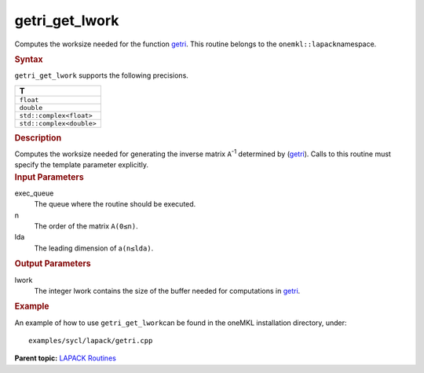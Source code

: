 .. _getri_get_lwork:

getri_get_lwork
===============


.. container::


   Computes the worksize needed for the function
   `getri <getri.html>`__. This
   routine belongs to the ``onemkl::lapack``\ namespace.


   .. container:: section
      :name: GUID-9FBC1610-9EB2-4F98-97CF-B74E301DF4AD


      .. rubric:: Syntax
         :name: syntax
         :class: sectiontitle


      .. container:: dlsyntaxpara


         .. cpp:function::  template <typename fp>void         getri_get_lwork(queue &exec_queue, std::int64_t n, std::int64_t         lda, std::int64_t &lwork)

         ``getri_get_lwork`` supports the following precisions.


         .. list-table:: 
            :header-rows: 1

            * -  T 
            * -  ``float`` 
            * -  ``double`` 
            * -  ``std::complex<float>`` 
            * -  ``std::complex<double>`` 




   .. container:: section
      :name: GUID-6E26AE63-E2AA-4D9F-B690-7FA8A0882B6F


      .. rubric:: Description
         :name: description
         :class: sectiontitle


      Computes the worksize needed for generating the inverse matrix
      ``A``\ :sup:`-1` determined by
      (`getri <getri.html>`__).
      Calls to this routine must specify the template parameter
      explicitly.


   .. container:: section
      :name: GUID-26A5866D-0DF8-4835-8776-E5E73F0C657A


      .. rubric:: Input Parameters
         :name: input-parameters
         :class: sectiontitle


      exec_queue
         The queue where the routine should be executed.


      n
         The order of the matrix ``A``\ ``(0≤n)``.


      lda
         The leading dimension of a\ ``(n≤lda)``.


   .. container:: section
      :name: GUID-399F00E4-1E32-4114-AC10-5A1B420E474E


      .. rubric:: Output Parameters
         :name: output-parameters
         :class: sectiontitle


      lwork
         The integer lwork contains the size of the buffer needed for
         computations in
         `getri <getri.html>`__.


   .. container:: section
      :name: GUID-C97BF68F-B566-4164-95E0-A7ADC290DDE2


      .. rubric:: Example
         :name: example
         :class: sectiontitle


      An example of how to use ``getri_get_lwork``\ can be found in the
      oneMKL installation directory, under:


      ::


         examples/sycl/lapack/getri.cpp


.. container:: familylinks


   .. container:: parentlink


      **Parent topic:** `LAPACK
      Routines <lapack.html>`__


.. container::

